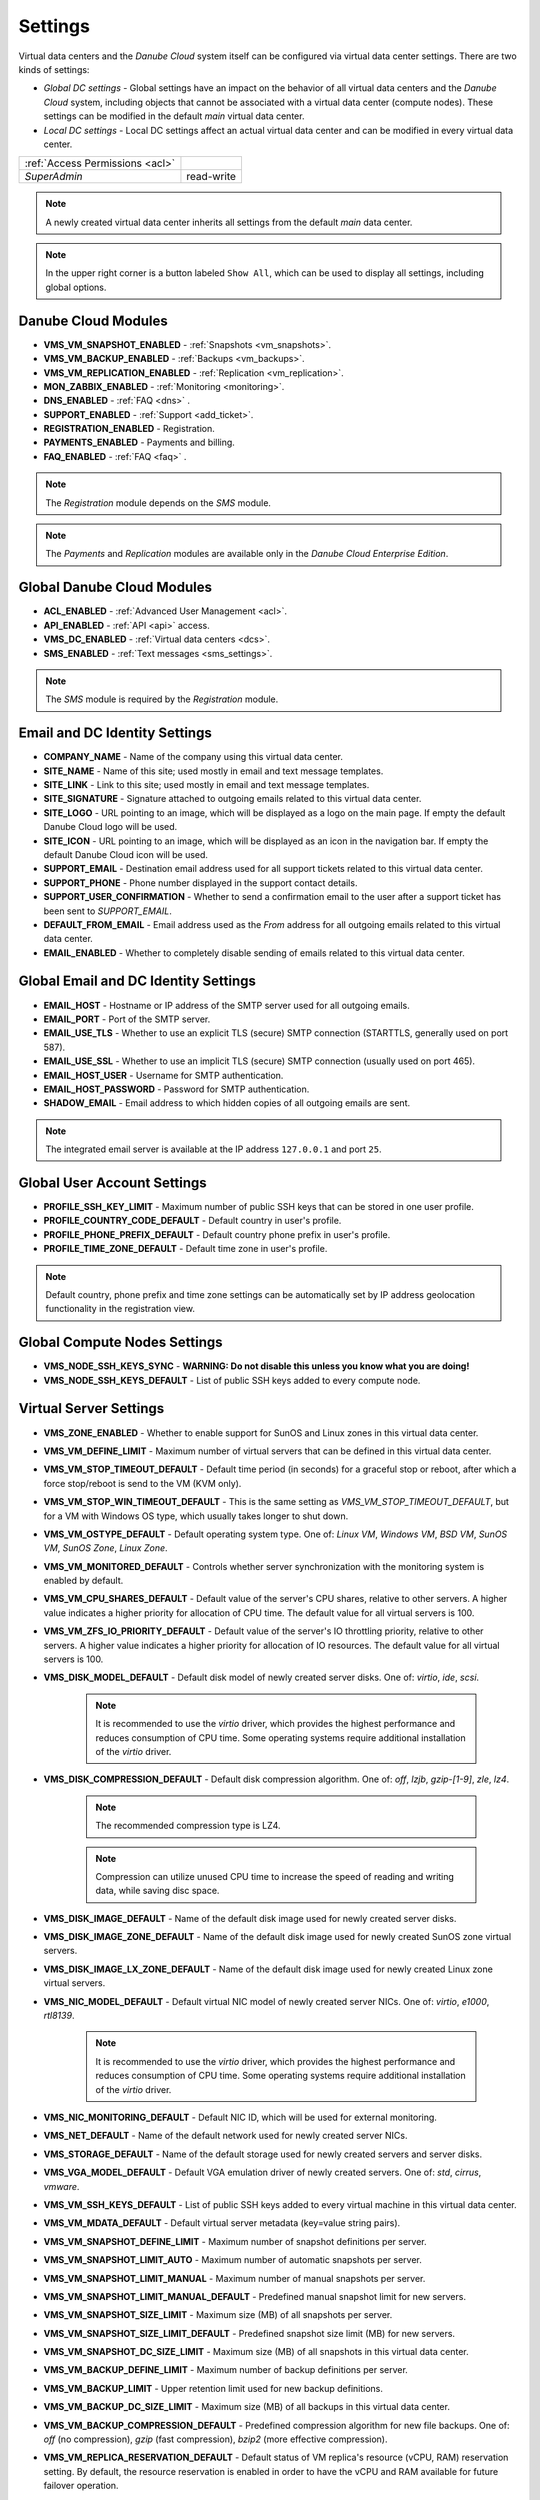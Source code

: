 .. _dc_settings:

Settings
########

Virtual data centers and the *Danube Cloud* system itself can be configured via virtual data center settings. There are two kinds of settings:

* *Global DC settings* - Global settings have an impact on the behavior of all virtual data centers and the *Danube Cloud* system, including objects that cannot be associated with a virtual data center (compute nodes). These settings can be modified in the default *main* virtual data center.
* *Local DC settings* - Local DC settings affect an actual virtual data center and can be modified in every virtual data center.

=============================== ================
:ref:`Access Permissions <acl>`
------------------------------- ----------------
*SuperAdmin*                    read-write
=============================== ================

.. note:: A newly created virtual data center inherits all settings from the default *main* data center.

.. note:: In the upper right corner is a button labeled ``Show All``, which can be used to display all settings, including global options.


.. _dc_modules:

Danube Cloud Modules
====================

.. image:: img/settings_modules.png

* **VMS_VM_SNAPSHOT_ENABLED** - :ref:`Snapshots <vm_snapshots>`.
* **VMS_VM_BACKUP_ENABLED** - :ref:`Backups <vm_backups>`.
* **VMS_VM_REPLICATION_ENABLED** - :ref:`Replication <vm_replication>`.
* **MON_ZABBIX_ENABLED** - :ref:`Monitoring <monitoring>`.
* **DNS_ENABLED** - :ref:`FAQ <dns>` .
* **SUPPORT_ENABLED** - :ref:`Support <add_ticket>`.
* **REGISTRATION_ENABLED** - Registration.
* **PAYMENTS_ENABLED** - Payments and billing.
* **FAQ_ENABLED** - :ref:`FAQ <faq>` .

.. note:: The *Registration* module depends on the *SMS* module.

.. note:: The *Payments* and *Replication* modules are available only in the *Danube Cloud Enterprise Edition*.


Global Danube Cloud Modules
===========================

.. image:: img/setting_modules_global.png

* **ACL_ENABLED** - :ref:`Advanced User Management <acl>`.
* **API_ENABLED** - :ref:`API <api>` access.
* **VMS_DC_ENABLED** - :ref:`Virtual data centers <dcs>`.
* **SMS_ENABLED** - :ref:`Text messages <sms_settings>`.

.. note:: The *SMS* module is required by the *Registration* module.


Email and DC Identity Settings
==============================

.. image:: img/settings_email.png

* **COMPANY_NAME** - Name of the company using this virtual data center.
* **SITE_NAME** - Name of this site; used mostly in email and text message templates.
* **SITE_LINK** - Link to this site; used mostly in email and text message templates.
* **SITE_SIGNATURE** - Signature attached to outgoing emails related to this virtual data center.
* **SITE_LOGO** - URL pointing to an image, which will be displayed as a logo on the main page. If empty the default Danube Cloud logo will be used.
* **SITE_ICON** - URL pointing to an image, which will be displayed as an icon in the navigation bar. If empty the default Danube Cloud icon will be used.
* **SUPPORT_EMAIL** - Destination email address used for all support tickets related to this virtual data center.
* **SUPPORT_PHONE** - Phone number displayed in the support contact details.
* **SUPPORT_USER_CONFIRMATION** - Whether to send a confirmation email to the user after a support ticket has been sent to *SUPPORT_EMAIL*.
* **DEFAULT_FROM_EMAIL** - Email address used as the *From* address for all outgoing emails related to this virtual data center.
* **EMAIL_ENABLED** - Whether to completely disable sending of emails related to this virtual data center.


Global Email and DC Identity Settings
=====================================

.. image:: img/settings_email_global.png

* **EMAIL_HOST** - Hostname or IP address of the SMTP server used for all outgoing emails.
* **EMAIL_PORT** - Port of the SMTP server.
* **EMAIL_USE_TLS** - Whether to use an explicit TLS (secure) SMTP connection (STARTTLS, generally used on port 587).
* **EMAIL_USE_SSL** - Whether to use an implicit TLS (secure) SMTP connection (usually used on port 465).
* **EMAIL_HOST_USER** - Username for SMTP authentication.
* **EMAIL_HOST_PASSWORD** - Password for SMTP authentication.
* **SHADOW_EMAIL** - Email address to which hidden copies of all outgoing emails are sent.

.. note:: The integrated email server is available at the IP address ``127.0.0.1`` and port ``25``.


Global User Account Settings
============================

.. image:: img/settings_account_global.png

* **PROFILE_SSH_KEY_LIMIT** - Maximum number of public SSH keys that can be stored in one user profile.
* **PROFILE_COUNTRY_CODE_DEFAULT** - Default country in user's profile.
* **PROFILE_PHONE_PREFIX_DEFAULT** - Default country phone prefix in user's profile.
* **PROFILE_TIME_ZONE_DEFAULT** - Default time zone in user's profile.

.. note:: Default country, phone prefix and time zone settings can be automatically set by IP address geolocation functionality in the registration view.


Global Compute Nodes Settings
=============================

.. image:: img/settings_node_global.png

* **VMS_NODE_SSH_KEYS_SYNC** - **WARNING: Do not disable this unless you know what you are doing!**
* **VMS_NODE_SSH_KEYS_DEFAULT** - List of public SSH keys added to every compute node.


.. _dc_vm_settings:

Virtual Server Settings
=======================

.. image:: img/settings_server_1.png

.. image:: img/settings_server-2.png

* **VMS_ZONE_ENABLED** - Whether to enable support for SunOS and Linux zones in this virtual data center.
* **VMS_VM_DEFINE_LIMIT** - Maximum number of virtual servers that can be defined in this virtual data center.
* **VMS_VM_STOP_TIMEOUT_DEFAULT** - Default time period (in seconds) for a graceful stop or reboot, after which a force stop/reboot is send to the VM (KVM only).
* **VMS_VM_STOP_WIN_TIMEOUT_DEFAULT** - This is the same setting as *VMS_VM_STOP_TIMEOUT_DEFAULT*, but for a VM with Windows OS type, which usually takes longer to shut down.
* **VMS_VM_OSTYPE_DEFAULT** - Default operating system type. One of: *Linux VM*, *Windows VM*, *BSD VM*, *SunOS VM*, *SunOS Zone*, *Linux Zone*.
* **VMS_VM_MONITORED_DEFAULT** - Controls whether server synchronization with the monitoring system is enabled by default.
* **VMS_VM_CPU_SHARES_DEFAULT** - Default value of the server's CPU shares, relative to other servers. A higher value indicates a higher priority for allocation of CPU time. The default value for all virtual servers is 100.
* **VMS_VM_ZFS_IO_PRIORITY_DEFAULT** - Default value of the server's IO throttling priority, relative to other servers. A higher value indicates a higher priority for allocation of IO resources. The default value for all virtual servers is 100.
* **VMS_DISK_MODEL_DEFAULT** - Default disk model of newly created server disks. One of: *virtio*, *ide*, *scsi*.

    .. note:: It is recommended to use the *virtio* driver, which provides the highest performance and reduces consumption of CPU time. Some operating systems require additional installation of the *virtio* driver.

* **VMS_DISK_COMPRESSION_DEFAULT** - Default disk compression algorithm. One of: *off*, *lzjb*, *gzip-[1-9]*, *zle*, *lz4*.

    .. note:: The recommended compression type is LZ4.

    .. note:: Compression can utilize unused CPU time to increase the speed of reading and writing data, while saving disc space.

* **VMS_DISK_IMAGE_DEFAULT** - Name of the default disk image used for newly created server disks.
* **VMS_DISK_IMAGE_ZONE_DEFAULT** - Name of the default disk image used for newly created SunOS zone virtual servers.
* **VMS_DISK_IMAGE_LX_ZONE_DEFAULT** - Name of the default disk image used for newly created Linux zone virtual servers.
* **VMS_NIC_MODEL_DEFAULT** - Default virtual NIC model of newly created server NICs. One of: *virtio*, *e1000*, *rtl8139*.

    .. note:: It is recommended to use the *virtio* driver, which provides the highest performance and reduces consumption of CPU time. Some operating systems require additional installation of the *virtio* driver.

* **VMS_NIC_MONITORING_DEFAULT** - Default NIC ID, which will be used for external monitoring.
* **VMS_NET_DEFAULT** - Name of the default network used for newly created server NICs.
* **VMS_STORAGE_DEFAULT** - Name of the default storage used for newly created servers and server disks.
* **VMS_VGA_MODEL_DEFAULT** - Default VGA emulation driver of newly created servers. One of: *std*, *cirrus*, *vmware*.
* **VMS_VM_SSH_KEYS_DEFAULT** - List of public SSH keys added to every virtual machine in this virtual data center.
* **VMS_VM_MDATA_DEFAULT** - Default virtual server metadata (key=value string pairs).
* **VMS_VM_SNAPSHOT_DEFINE_LIMIT** - Maximum number of snapshot definitions per server.
* **VMS_VM_SNAPSHOT_LIMIT_AUTO** - Maximum number of automatic snapshots per server.
* **VMS_VM_SNAPSHOT_LIMIT_MANUAL** - Maximum number of manual snapshots per server.
* **VMS_VM_SNAPSHOT_LIMIT_MANUAL_DEFAULT** - Predefined manual snapshot limit for new servers.
* **VMS_VM_SNAPSHOT_SIZE_LIMIT** - Maximum size (MB) of all snapshots per server.
* **VMS_VM_SNAPSHOT_SIZE_LIMIT_DEFAULT** - Predefined snapshot size limit (MB) for new servers.
* **VMS_VM_SNAPSHOT_DC_SIZE_LIMIT** - Maximum size (MB) of all snapshots in this virtual data center.
* **VMS_VM_BACKUP_DEFINE_LIMIT** - Maximum number of backup definitions per server.
* **VMS_VM_BACKUP_LIMIT** - Upper retention limit used for new backup definitions.
* **VMS_VM_BACKUP_DC_SIZE_LIMIT** - Maximum size (MB) of all backups in this virtual data center.
* **VMS_VM_BACKUP_COMPRESSION_DEFAULT** - Predefined compression algorithm for new file backups. One of: *off* (no compression), *gzip* (fast compression), *bzip2* (more effective compression).
* **VMS_VM_REPLICA_RESERVATION_DEFAULT** - Default status of VM replica\'s resource (vCPU, RAM) reservation setting. By default, the resource reservation is enabled in order to have the vCPU and RAM available for future failover operation.


.. _dc_network_settings:

Network Settings
================

* **VMS_NET_LIMIT** - Maximum number of DC-bound networks that can be created in this virtual data center.
* **VMS_NET_VLAN_RESTRICT** - Whether to restrict VLAN IDs to the *VMS_NET_VLAN_ALLOWED* list.
* **VMS_NET_VLAN_ALLOWED** - List of VLAN IDs available for newly created DC-bound networks in this virtual data center.
* **VMS_NET_VXLAN_RESTRICT** - Whether to restrict VXLAN IDs to the *VMS_NET_VXLAN_ALLOWED* list.
* **VMS_NET_VXLAN_ALLOWED** - List of VXLAN IDs available for newly created DC-bound overlay networks in this virtual data center.


.. _dc_image_settings:

Disk Image Settings
===================

* **VMS_IMAGE_LIMIT** - Maximum number of DC-bound server images that can be created in this virtual data center.

Global Disk Image Settings
==========================

* **VMS_IMAGE_REPOSITORIES** - Object (key=name, value=URL) with remote disk image repositories available in every virtual data center.
* **VMS_IMAGE_SOURCES** - List of additional IMGAPI sources that will be set on all compute nodes.
* **VMS_IMAGE_VM** - Global image server - primary IMGAPI source on all compute nodes. Empty value means that most of the image-related operations will be performed only in the DB.
* **VMS_IMAGE_VM_NIC** - NIC ID of global image server, which will be used to determine the IP address for constructing the IMGAPI source set on all compute nodes.


.. _dc_iso_image_settings:

ISO Image Settings
==================

* **VMS_ISO_LIMIT** - Maximum number of DC-bound ISO images that can be created in this virtual data center.


.. _dc_dns_settings:

DNS Settings
============

.. image:: img/settings_dns.png

* **VMS_VM_DOMAIN_DEFAULT** - Default domain part of the hostname of a newly created virtual server.
* **VMS_VM_RESOLVERS_DEFAULT** - Default DNS resolvers used for newly created virtual servers.
* **DNS_PTR_DEFAULT** - Default value used for reverse DNS records of virtual server NIC's IP addresses. Available placeholders are: ``{ipaddr}``, ``{hostname}``, ``{alias}``.

Global DNS Settings
===================

.. image:: img/settings_dns_global.png

* **DNS_DOMAIN_TYPE_DEFAULT** - Default PowerDNS replication type of newly created domain.
* **DNS_HOSTMASTER** - Default hostmaster email address used for SOA records of newly created domains.
* **DNS_NAMESERVERS** - List of DNS servers used for NS records of newly created domains. Set to an empty list to disable automatic creation of NS records.
* **DNS_SOA_DEFAULT** - Default value for the SOA record of newly created domains. Available placeholders are: ``{nameserver}`` (replaced by first nameserver in *DNS_NAMESERVERS*) and ``{hostmaster}`` (replaced by *DNS_HOSTMASTER*). Set to an empty value to disable automatic creation of SOA records.


.. _dc_monitoring_setup:
.. _dc_monitoring_settings:

Monitoring Settings
===================

.. image:: img/settings_monitoring.png

.. warning:: Changing the monitoring server and monitoring settings in the default *main* virtual data center affects the :ref:`internal (main) monitoring server <main_monitoring>` and settings in all virtual data centers. Changing the monitoring server and monitoring settings in other virtual data centers can be used to configure a :ref:`dedicated monitoring server for a virtual data center <dc_monitoring>`.

.. warning:: Virtual data centers *main* and *admin* require the :ref:`central (main) monitoring server <main_monitoring>` for correct functioning. Changing monitoring server for these virtual data centers will cause failure of the *Danube Cloud* monitoring system.

* **MON_ZABBIX_SERVER** - URL address of Zabbix server used for external monitoring of servers in this virtual data center. **WARNING:** Changing this and other MON_ZABBIX_* values in the default (*main*) virtual data center will affect the built-in internal monitoring of servers and compute nodes.
* **MON_ZABBIX_SERVER_SSL_VERIFY** - Whether to perform HTTPS certificate verification when connecting to the Zabbix API.
* **MON_ZABBIX_TIMEOUT** - Timeout in seconds used for connections to the Zabbix API.
* **MON_ZABBIX_USERNAME** - Username used for connecting to the Zabbix API.
* **MON_ZABBIX_PASSWORD** - Password used for connecting to the Zabbix API.
* **MON_ZABBIX_HTTP_USERNAME** - Username used for the HTTP basic authentication required for connections to the Zabbix API.
* **MON_ZABBIX_HTTP_PASSWORD** - Password used for the HTTP basic authentication required for connections to the Zabbix API.
* **MON_ZABBIX_VM_SLA** - Whether to fetch and display the SLA value of virtual servers.
* **MON_ZABBIX_VM_SYNC** - Whether newly created virtual servers can be automatically synchronized with the monitoring server.
* **MON_ZABBIX_HOSTGROUP_VM** - Existing Zabbix host group, which will be used for all monitored servers in this virtual data center.
* **MON_ZABBIX_HOSTGROUPS_VM** - List of other existing Zabbix host groups, which will be used for all monitored servers in this virtual data center. Available placeholders are: ``{ostype}``, ``{ostype_text}``, ``{disk_image}``, ``{disk_image_abbr}``, ``{dc_name}``.
* **MON_ZABBIX_HOSTGROUPS_VM_RESTRICT** - Whether to restrict Zabbix host group names to the *MON_ZABBIX_HOSTGROUPS_VM_ALLOWED* list.
* **MON_ZABBIX_HOSTGROUPS_VM_ALLOWED** - List of Zabbix host groups that can be used by servers in this virtual data center. Available placeholders are: ``{ostype}``, ``{ostype_text}``, ``{disk_image}``, ``{disk_image_abbr}``, ``{dc_name}``.
* **MON_ZABBIX_TEMPLATES_VM** - List of existing Zabbix templates, which will be used for all monitored servers in this virtual data center. Available placeholders are: ``{ostype}``, ``{ostype_text}``, ``{disk_image}``, ``{disk_image_abbr}``, ``{dc_name}``.
* **MON_ZABBIX_TEMPLATES_VM_MAP_TO_TAGS** - Whether to find and use existing Zabbix templates according to tags of a monitored virtual server.
* **MON_ZABBIX_TEMPLATES_VM_RESTRICT** - Whether to restrict Zabbix template names to the *MON_ZABBIX_TEMPLATES_VM_ALLOWED* list.
* **MON_ZABBIX_TEMPLATES_VM_ALLOWED** - List of Zabbix templates that can be used by servers in this virtual data center. Available placeholders are: ``{ostype}``, ``{ostype_text}``, ``{disk_image}``, ``{disk_image_abbr}``, ``{dc_name}``.
* **MON_ZABBIX_TEMPLATES_VM_NIC** - List of Zabbix templates that will be used for all monitored servers, for every virtual NIC of a server. Available placeholders are: ``{net}``, ``{nic_id}`` + *MON_ZABBIX_TEMPLATES_VM* placeholders.
* **MON_ZABBIX_TEMPLATES_VM_DISK** - List of Zabbix templates that will be used for all monitored servers, for every virtual disk of a server. Available placeholders: ``{disk}``, ``{disk_id}`` + *MON_ZABBIX_TEMPLATES_VM* placeholders.
* **MON_ZABBIX_HOST_VM_PROXY** - Name or ID of the monitoring proxy, which will be used to monitor all monitored virtual servers.

.. seealso:: A more detailed overview of monitoring settings in virtual data centers can be found in a separate chapter dedicated to :ref:`virtual server monitoring <dc_vm_monitoring_advanced>`.

.. seealso:: More information about the monitoring system can be found in a :ref:`separate chapter <monitoring>`.


Global Monitoring Settings
==========================

.. image:: img/settings_zabbix_global.png

* **MON_ZABBIX_NODE_SYNC** - Whether compute nodes should be automatically synchronized with the monitoring server.
* **MON_ZABBIX_NODE_SLA** - Whether to fetch and display the SLA value of compute nodes.
* **MON_ZABBIX_HOSTGROUP_NODE** - Existing Zabbix host group, which will be used for all monitored compute nodes.
* **MON_ZABBIX_HOSTGROUPS_NODE** - List of other existing Zabbix host groups, which will be used for all monitored compute nodes.
* **MON_ZABBIX_TEMPLATES_NODE** - List of existing Zabbix templates, which will be used for all monitored compute nodes.


API Settings
============

* **API_LOG_USER_CALLBACK** - Whether to log API user callback requests into the task log.


.. _sms_settings:

Global Text Messaging (SMS) Settings
====================================

.. image:: img/settings_sms_global.png

* **SMS_PREFERRED_SERVICE** - Currently used SMS provider.
* **SMS_PRIVATE_KEY** - Secure key required for sending text messages via the API.
* **SMS_SMSAPI_USERNAME** - Username required for the SMSAPI service (former HQSMS).
* **SMS_SMSAPI_PASSWORD** - Password required for the SMSAPI service (former HQSMS).
* **SMS_SMSAPI_FROM** - Phone number used for outgoing text messages sent via the SMSAPI service (former HQSMS).

.. note:: Text messages are used by *Danube Cloud* for sending user passwords and confirming phone numbers. *Danube Cloud* currently comes with integrated support for the SMS API service (former HQSMS) - https://www.smsapi.com.


Global Billing Settings
=======================

.. image:: img/settings_billing_global.png

* **PAYMENTS_EMAIL** - Email address used as the *From* address for all outgoing emails sent by the payments module.
* **PAYMENTS_NOTIFICATION_EMAIL** - Email address where payment notifications are sent.


.. note:: Zabbix is a registered trademark of `Zabbix LLC <http://www.zabbix.com>`_.

.. note:: *Danube Cloud* includes GeoLite2 data created by MaxMind, available from http://www.maxmind.com.

